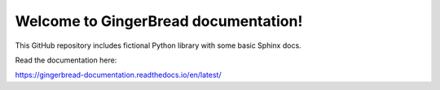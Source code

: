 Welcome to GingerBread documentation!
=======================================

This GitHub repository includes fictional Python library
with some basic Sphinx docs.

Read the documentation here:

https://gingerbread-documentation.readthedocs.io/en/latest/
